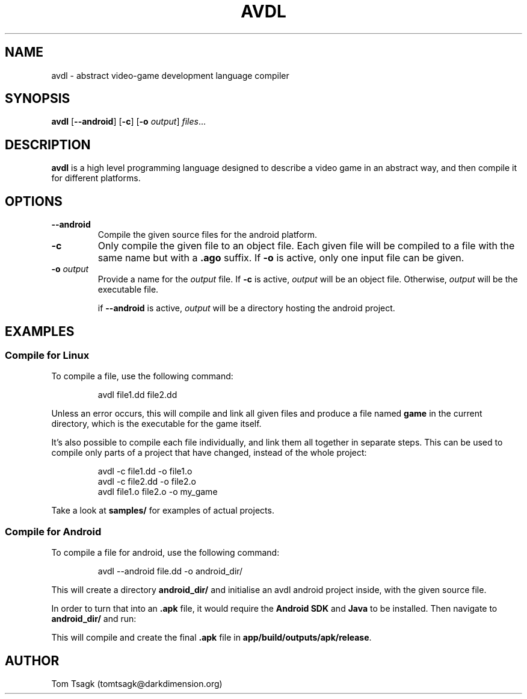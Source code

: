 ./" Written by Tom Tsagk <tomtsagk@darkdimension.org>
.TH AVDL 1 "2021-09-07" "avdl 0.1.3"

.SH NAME
avdl \- abstract video-game development language compiler

.SH SYNOPSIS
.B avdl\fR [\fB--android\fR] [\fB-c\fR] [\fB-o \fIoutput\fR] \fIfiles\fR...

.SH DESCRIPTION
.B avdl
is a high level programming language designed to describe a video game
in an abstract way, and then compile it for different platforms.

.SH OPTIONS

.TP
\fB--android\fR
Compile the given source files for the android platform.

.TP
\fB-c\fR
Only compile the given file to an object file.
Each given file will be compiled to a file with the same name
but with a \fB.ago\fR suffix.
If \fB-o\fR is active, only one input file can be given.

.TP
\fB-o \fIoutput\fR
Provide a name for the \fIoutput\fR file.
If \fB-c\fR is active, \fIoutput\fR will be an object file.
Otherwise, \fIoutput\fR will be the executable file.

if \fB--android\fR is active, \fIoutput\fR will be a directory
hosting the android project.

.SH EXAMPLES
.SS "Compile for Linux"
To compile a file, use the following command:
.PP
.nf
.RS
avdl file1.dd file2.dd
.RE
.fi
.PP
Unless an error occurs, this will compile and link all given files and produce
a file named \fBgame\fR in the current directory, which is the executable for
the game itself.

It's also possible to compile each file individually, and link them
all together in separate steps. This can be used to compile only parts
of a project that have changed, instead of the whole project:
.PP
.nf
.RS
avdl -c file1.dd -o file1.o
avdl -c file2.dd -o file2.o
avdl file1.o file2.o -o my_game
.RE
.fi
.PP
Take a look at \fBsamples/\fR for examples of actual projects.

.SS "Compile for Android"
To compile a file for android, use the following command:
.PP
.nf
.RS
avdl --android file.dd -o android_dir/
.RE
.fi
.PP
This will create a directory \fBandroid_dir/\fR and
initialise an avdl android project inside, with the
given source file.

In order to turn that into an \fB.apk\fR file, it
would require the \fBAndroid SDK\fR and \fBJava\fR to be installed.
Then navigate to \fBandroid_dir/\fR and run:

.PP
.nf
.RS
./glew build
.RE
.fi
.PP

This will compile and create the final \fB.apk\fR file in
\fBapp/build/outputs/apk/release\fR.

.SH AUTHOR
Tom Tsagk (tomtsagk@darkdimension.org)
